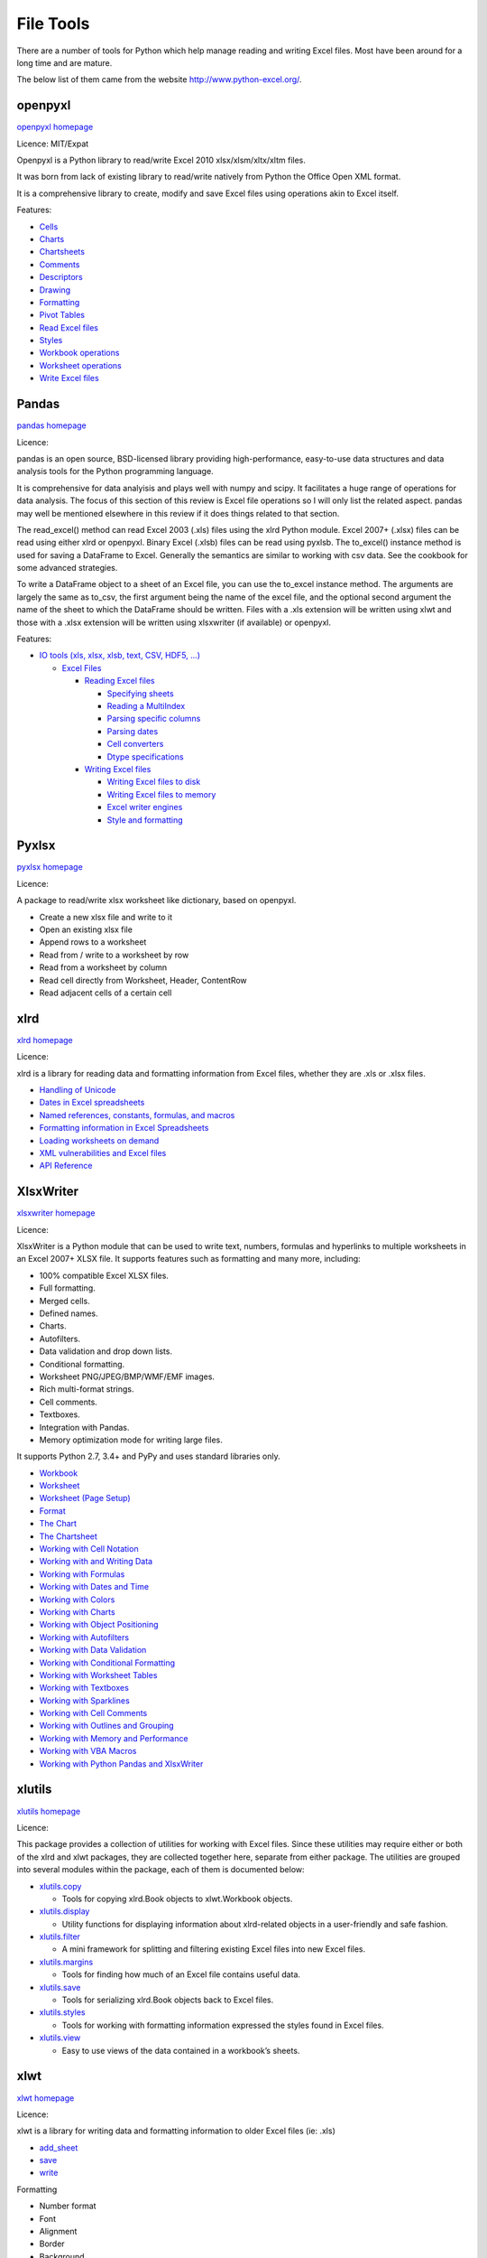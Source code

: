 .. _software_file_tools:


File Tools
==========

There are a number of tools for Python which help manage reading and writing Excel files. Most have been around for a long time and are mature.

The below list of them came from the website http://www.python-excel.org/.


openpyxl
--------

`openpyxl homepage <https://openpyxl.readthedocs.io/en/stable/>`_

Licence: MIT/Expat

Openpyxl is a Python library to read/write Excel 2010 xlsx/xlsm/xltx/xltm files.

It was born from lack of existing library to read/write natively from Python the Office Open XML format.

It is a comprehensive library to create, modify and save Excel files using operations akin to Excel itself.


Features:

- `Cells <https://openpyxl.readthedocs.io/en/stable/api/openpyxl.cell.html>`_
- `Charts <https://openpyxl.readthedocs.io/en/stable/api/openpyxl.chart.html>`_
- `Chartsheets <https://openpyxl.readthedocs.io/en/stable/api/openpyxl.chartsheet.html>`_
- `Comments <https://openpyxl.readthedocs.io/en/stable/api/openpyxl.comments.html>`_
- `Descriptors <https://openpyxl.readthedocs.io/en/stable/api/openpyxl.descriptors.html>`_
- `Drawing <https://openpyxl.readthedocs.io/en/stable/api/openpyxl.drawing.html>`_
- `Formatting <https://openpyxl.readthedocs.io/en/stable/api/openpyxl.formatting.html>`_
- `Pivot Tables <https://openpyxl.readthedocs.io/en/stable/api/openpyxl.pivot.html>`_
- `Read Excel files <https://openpyxl.readthedocs.io/en/stable/api/openpyxl.reader.html>`_
- `Styles <https://openpyxl.readthedocs.io/en/stable/api/openpyxl.styles.html>`_
- `Workbook operations <https://openpyxl.readthedocs.io/en/stable/api/openpyxl.workbook.html>`_
- `Worksheet operations <https://openpyxl.readthedocs.io/en/stable/api/openpyxl.worksheet.html>`_
- `Write Excel files <https://openpyxl.readthedocs.io/en/stable/api/openpyxl.writer.html>`_




Pandas
------

`pandas homepage <https://pandas.pydata.org/docs/user_guide/index.html#user-guide>`_

Licence:

pandas is an open source, BSD-licensed library providing high-performance, easy-to-use data structures and data analysis tools for the Python programming language.

It is comprehensive for data analyisis and plays well with numpy and scipy. It facilitates a huge range of operations for data analysis. The focus of this section of this review is Excel file operations so I will only list the related aspect. pandas may well be mentioned elsewhere in this review if it does things related to that section.

The read_excel() method can read Excel 2003 (.xls) files using the xlrd Python module. Excel 2007+ (.xlsx) files can be read using either xlrd or openpyxl. Binary Excel (.xlsb) files can be read using pyxlsb. The to_excel() instance method is used for saving a DataFrame to Excel. Generally the semantics are similar to working with csv data. See the cookbook for some advanced strategies.

To write a DataFrame object to a sheet of an Excel file, you can use the to_excel instance method. The arguments are largely the same as to_csv, the first argument being the name of the excel file, and the optional second argument the name of the sheet to which the DataFrame should be written. Files with a .xls extension will be written using xlwt and those with a .xlsx extension will be written using xlsxwriter (if available) or openpyxl.

Features:

* `IO tools (xls, xlsx, xlsb, text, CSV, HDF5, ...) <https://pandas.pydata.org/docs/user_guide/io.html>`_

  * `Excel Files <https://pandas.pydata.org/docs/user_guide/io.html#excel-files>`_

    * `Reading Excel files <https://pandas.pydata.org/docs/user_guide/io.html#reading-excel-files>`_

      * `Specifying sheets <https://pandas.pydata.org/docs/user_guide/io.html#specifying-sheets>`_
      * `Reading a MultiIndex <https://pandas.pydata.org/docs/user_guide/io.html#reading-a-multiindex>`_
      * `Parsing specific columns <https://pandas.pydata.org/docs/user_guide/io.html#parsing-specific-columns>`_
      * `Parsing dates <https://pandas.pydata.org/docs/user_guide/io.html#parsing-dates>`_
      * `Cell converters <https://pandas.pydata.org/docs/user_guide/io.html#cell-converters>`_
      * `Dtype specifications <https://pandas.pydata.org/docs/user_guide/io.html#dtype-specifications>`_

    * `Writing Excel files <https://pandas.pydata.org/docs/user_guide/io.html#writing-excel-files>`_

      * `Writing Excel files to disk <https://pandas.pydata.org/docs/user_guide/io.html#writing-excel-files-to-disk>`_
      * `Writing Excel files to memory <https://pandas.pydata.org/docs/user_guide/io.html#writing-excel-files-to-memory>`_
      * `Excel writer engines <https://pandas.pydata.org/docs/user_guide/io.html#excel-writer-engines>`_
      * `Style and formatting <https://pandas.pydata.org/docs/user_guide/io.html#style-and-formatting>`_


Pyxlsx
------

`pyxlsx homepage <https://github.com/fortfall/pyxlsx>`_

Licence:

A package to read/write xlsx worksheet like dictionary, based on openpyxl.

* Create a new xlsx file and write to it
* Open an existing xlsx file
* Append rows to a worksheet
* Read from / write to a worksheet by row
* Read from a worksheet by column
* Read cell directly from Worksheet, Header, ContentRow
* Read adjacent cells of a certain cell


xlrd
----

`xlrd homepage <https://xlrd.readthedocs.io/en/latest/>`_

Licence:

xlrd is a library for reading data and formatting information from Excel files, whether they are .xls or .xlsx files.

* `Handling of Unicode <https://xlrd.readthedocs.io/en/latest/unicode.html>`_
* `Dates in Excel spreadsheets <https://xlrd.readthedocs.io/en/latest/dates.html>`_
* `Named references, constants, formulas, and macros <https://xlrd.readthedocs.io/en/latest/references.html>`_
* `Formatting information in Excel Spreadsheets <https://xlrd.readthedocs.io/en/latest/formatting.html>`_
* `Loading worksheets on demand <https://xlrd.readthedocs.io/en/latest/on_demand.html>`_
* `XML vulnerabilities and Excel files <https://xlrd.readthedocs.io/en/latest/vulnerabilities.html>`_
* `API Reference <https://xlrd.readthedocs.io/en/latest/api.html>`_

XlsxWriter
----------

`xlsxwriter homepage <https://xlsxwriter.readthedocs.io/>`_

Licence:

XlsxWriter is a Python module that can be used to write text, numbers, formulas and hyperlinks to multiple worksheets in an Excel 2007+ XLSX file. It supports features such as formatting and many more, including:

* 100% compatible Excel XLSX files.
* Full formatting.
* Merged cells.
* Defined names.
* Charts.
* Autofilters.
* Data validation and drop down lists.
* Conditional formatting.
* Worksheet PNG/JPEG/BMP/WMF/EMF images.
* Rich multi-format strings.
* Cell comments.
* Textboxes.
* Integration with Pandas.
* Memory optimization mode for writing large files.

It supports Python 2.7, 3.4+ and PyPy and uses standard libraries only.

* `Workbook <https://xlsxwriter.readthedocs.io/workbook.html>`_
* `Worksheet <https://xlsxwriter.readthedocs.io/worksheet.html>`_
* `Worksheet (Page Setup) <https://xlsxwriter.readthedocs.io/page_setup.html>`_
* `Format <https://xlsxwriter.readthedocs.io/format.html>`_
* `The Chart <https://xlsxwriter.readthedocs.io/chart.html>`_
* `The Chartsheet <https://xlsxwriter.readthedocs.io/chartsheet.html>`_
* `Working with Cell Notation <https://xlsxwriter.readthedocs.io/working_with_cell_notation.html>`_
* `Working with and Writing Data <https://xlsxwriter.readthedocs.io/working_with_data.html>`_
* `Working with Formulas <https://xlsxwriter.readthedocs.io/working_with_formulas.html>`_
* `Working with Dates and Time <https://xlsxwriter.readthedocs.io/working_with_dates_and_time.html>`_
* `Working with Colors <https://xlsxwriter.readthedocs.io/working_with_colors.html>`_
* `Working with Charts <https://xlsxwriter.readthedocs.io/working_with_charts.html>`_
* `Working with Object Positioning <https://xlsxwriter.readthedocs.io/working_with_object_positioning.html>`_
* `Working with Autofilters <https://xlsxwriter.readthedocs.io/working_with_autofilters.html>`_
* `Working with Data Validation <https://xlsxwriter.readthedocs.io/working_with_data_validation.html>`_
* `Working with Conditional Formatting <https://xlsxwriter.readthedocs.io/working_with_conditional_formats.html>`_
* `Working with Worksheet Tables <https://xlsxwriter.readthedocs.io/working_with_tables.html>`_
* `Working with Textboxes <https://xlsxwriter.readthedocs.io/working_with_textboxes.html>`_
* `Working with Sparklines <https://xlsxwriter.readthedocs.io/working_with_sparklines.html>`_
* `Working with Cell Comments <https://xlsxwriter.readthedocs.io/working_with_cell_comments.html>`_
* `Working with Outlines and Grouping <https://xlsxwriter.readthedocs.io/working_with_outlines.html>`_
* `Working with Memory and Performance <https://xlsxwriter.readthedocs.io/working_with_memory.html>`_
* `Working with VBA Macros <https://xlsxwriter.readthedocs.io/working_with_macros.html>`_
* `Working with Python Pandas and XlsxWriter <https://xlsxwriter.readthedocs.io/working_with_pandas.html>`_


xlutils
-------

`xlutils homepage <https://xlutils.readthedocs.io/en/latest/>`_

Licence:

This package provides a collection of utilities for working with Excel files. Since these utilities may require either or both of the xlrd and xlwt packages, they are collected together here, separate from either package. The utilities are grouped into several modules within the package, each of them is documented below:

* `xlutils.copy <https://xlutils.readthedocs.io/en/latest/copy.html>`_

  * Tools for copying xlrd.Book objects to xlwt.Workbook objects.

* `xlutils.display <https://xlutils.readthedocs.io/en/latest/display.html>`_

  * Utility functions for displaying information about xlrd-related objects in a user-friendly and safe fashion.

* `xlutils.filter <https://xlutils.readthedocs.io/en/latest/filter.html>`_

  * A mini framework for splitting and filtering existing Excel files into new Excel files.

* `xlutils.margins <https://xlutils.readthedocs.io/en/latest/margins.html>`_

  * Tools for finding how much of an Excel file contains useful data.

* `xlutils.save <https://xlutils.readthedocs.io/en/latest/save.html>`_

  * Tools for serializing xlrd.Book objects back to Excel files.

* `xlutils.styles <https://xlutils.readthedocs.io/en/latest/styles.html>`_

  * Tools for working with formatting information expressed the styles found in Excel files.

* `xlutils.view <https://xlutils.readthedocs.io/en/latest/view.html>`_

  * Easy to use views of the data contained in a workbook’s sheets.


xlwt
----

`xlwt homepage <https://xlwt.readthedocs.io/en/latest/>`_

Licence:

xlwt is a library for writing data and formatting information to older Excel files (ie: .xls)

* `add_sheet <https://xlwt.readthedocs.io/en/latest/api.html#xlwt.Workbook.Workbook.add_sheet>`_
* `save <https://xlwt.readthedocs.io/en/latest/api.html#xlwt.Workbook.Workbook.save>`_
* `write <https://xlwt.readthedocs.io/en/latest/api.html#xlwt.Worksheet.Worksheet.write>`_

Formatting

* Number format
* Font
* Alignment
* Border
* Background
* Protection
